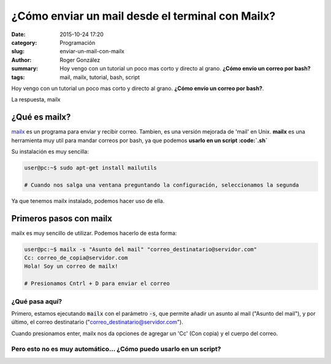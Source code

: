 ¿Cómo enviar un mail desde el terminal con Mailx?
#################################################

:date: 2015-10-24 17:20
:category: Programación
:slug: enviar-un-mail-con-mailx
:author: Roger González
:summary: Hoy vengo con un tutorial un poco mas corto y directo al grano. **¿Cómo envío un correo por bash?**
:tags: mail, mailx, tutorial, bash, script

Hoy vengo con un tutorial un poco mas corto y directo al grano. **¿Cómo envío un correo por bash?**.

La respuesta, mailx

¿Qué es mailx?
--------------
mailx_ es un programa para enviar y recibir correo. Tambien, es una versión mejorada de 'mail' en Unix. **mailx** es una herramienta muy util para mandar correos por bash, ya que podemos **usarlo en un script :code:`.sh`**

Su instalación es muy sencilla:

.. code-block:: bash

	user@pc:~$ sudo apt-get install mailutils

	# Cuando nos salga una ventana preguntando la configuración, seleccionamos la segunda

Ya que tenemos mailx instalado, podemos hacer uso de ella.

Primeros pasos con mailx 
------------------------

mailx es muy sencillo de utilizar. Podemos hacerlo de esta forma:

.. code-block:: bash

	user@pc:~$ mailx -s "Asunto del mail" "correo_destinatario@servidor.com"
	Cc: correo_de_copia@servidor.com
	Hola! Soy un correo de mailx!

	# Presionamos Cntrl + D para enviar el correo

¿Qué pasa aquí?
***************

Primero, estamos ejecutando :code:`mailx` con el parámetro :code:`-s`, que permite añadir un asunto al mail ("Asunto del mail"), y por último, el correo destinatario ("correo_destinatario@servidor.com").

Cuando presionamos enter, mailx nos da opciones de agregar un 'Cc' (Con copia) y el cuerpo del correo.

Pero esto no es muy automático... ¿Cómo puedo usarlo en un script?
******************************************************************

.. _mailx: https://es.wikipedia.org/wiki/Mailx
